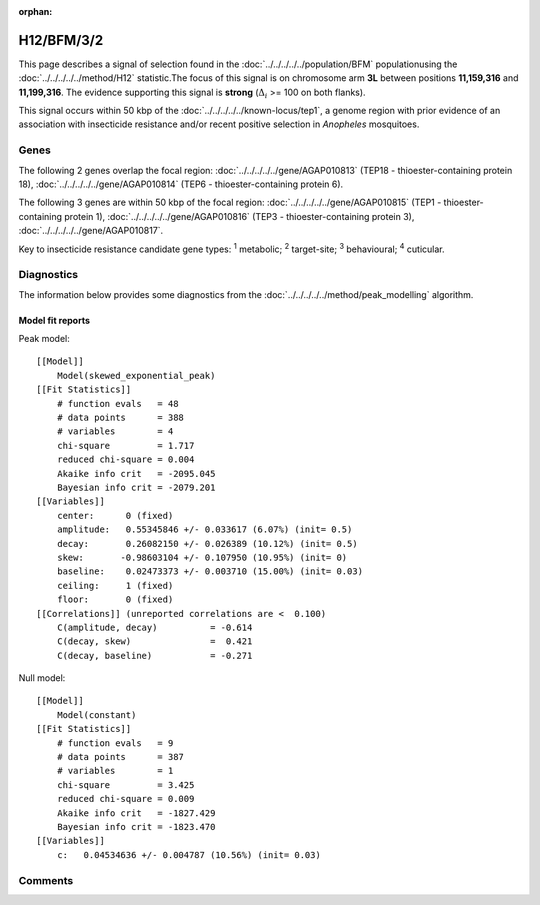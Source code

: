 :orphan:




H12/BFM/3/2
===========

This page describes a signal of selection found in the
:doc:`../../../../../population/BFM` populationusing the :doc:`../../../../../method/H12` statistic.The focus of this signal is on chromosome arm
**3L** between positions **11,159,316** and
**11,199,316**.
The evidence supporting this signal is
**strong** (:math:`\Delta_{i}` >= 100 on both flanks).




This signal occurs within 50 kbp of the :doc:`../../../../../known-locus/tep1`,
a genome region with prior evidence of an association with insecticide resistance and/or recent positive
selection in *Anopheles* mosquitoes.


.. raw:: html
    :file: peak_location.html

.. raw:: html

    <div class='bokeh-figure figure'><p class='caption'>
    <strong>Signal location</strong>. Blue markers show the values of the selection statistic.
    The dashed black line shows the fitted peak model. The shaded red area shows the focus of the
    selection signal. The shaded blue area shows the genomic region in linkage with the
    selection event. Use the mouse wheel or the controls at the top right of the plot to zoom
    in, and hover over genes to see gene names and descriptions.
    </p></div>

Genes
-----


The following 2 genes overlap the focal region: :doc:`../../../../../gene/AGAP010813` (TEP18 - thioester-containing protein 18),  :doc:`../../../../../gene/AGAP010814` (TEP6 - thioester-containing protein 6).



The following 3 genes are within 50 kbp of the focal
region: :doc:`../../../../../gene/AGAP010815` (TEP1 - thioester-containing protein 1),  :doc:`../../../../../gene/AGAP010816` (TEP3 - thioester-containing protein 3),  :doc:`../../../../../gene/AGAP010817`.


Key to insecticide resistance candidate gene types: :sup:`1` metabolic;
:sup:`2` target-site; :sup:`3` behavioural; :sup:`4` cuticular.



Diagnostics
-----------

The information below provides some diagnostics from the
:doc:`../../../../../method/peak_modelling` algorithm.

.. raw:: html

    <div class="figure">
    <img src="../../../../../_static/data/signal/H12/BFM/3/2/peak_finding.png"/>
    <p class="caption"><strong>Selection signal in context</strong>. @@TODO</p>
    </div>

.. raw:: html

    <div class="figure">
    <img src="../../../../../_static/data/signal/H12/BFM/3/2/peak_targetting.png"/>
    <p class="caption"><strong>Peak targetting</strong>. @@TODO</p>
    </div>

.. raw:: html

    <div class="figure">
    <img src="../../../../../_static/data/signal/H12/BFM/3/2/peak_fit.png"/>
    <p class="caption"><strong>Peak fitting diagnostics</strong>. @@TODO</p>
    </div>

Model fit reports
~~~~~~~~~~~~~~~~~

Peak model::

    [[Model]]
        Model(skewed_exponential_peak)
    [[Fit Statistics]]
        # function evals   = 48
        # data points      = 388
        # variables        = 4
        chi-square         = 1.717
        reduced chi-square = 0.004
        Akaike info crit   = -2095.045
        Bayesian info crit = -2079.201
    [[Variables]]
        center:      0 (fixed)
        amplitude:   0.55345846 +/- 0.033617 (6.07%) (init= 0.5)
        decay:       0.26082150 +/- 0.026389 (10.12%) (init= 0.5)
        skew:       -0.98603104 +/- 0.107950 (10.95%) (init= 0)
        baseline:    0.02473373 +/- 0.003710 (15.00%) (init= 0.03)
        ceiling:     1 (fixed)
        floor:       0 (fixed)
    [[Correlations]] (unreported correlations are <  0.100)
        C(amplitude, decay)          = -0.614 
        C(decay, skew)               =  0.421 
        C(decay, baseline)           = -0.271 


Null model::

    [[Model]]
        Model(constant)
    [[Fit Statistics]]
        # function evals   = 9
        # data points      = 387
        # variables        = 1
        chi-square         = 3.425
        reduced chi-square = 0.009
        Akaike info crit   = -1827.429
        Bayesian info crit = -1823.470
    [[Variables]]
        c:   0.04534636 +/- 0.004787 (10.56%) (init= 0.03)



Comments
--------


.. raw:: html

    <div id="disqus_thread"></div>
    <script>
    
    (function() { // DON'T EDIT BELOW THIS LINE
    var d = document, s = d.createElement('script');
    s.src = 'https://agam-selection-atlas.disqus.com/embed.js';
    s.setAttribute('data-timestamp', +new Date());
    (d.head || d.body).appendChild(s);
    })();
    </script>
    <noscript>Please enable JavaScript to view the <a href="https://disqus.com/?ref_noscript">comments.</a></noscript>


